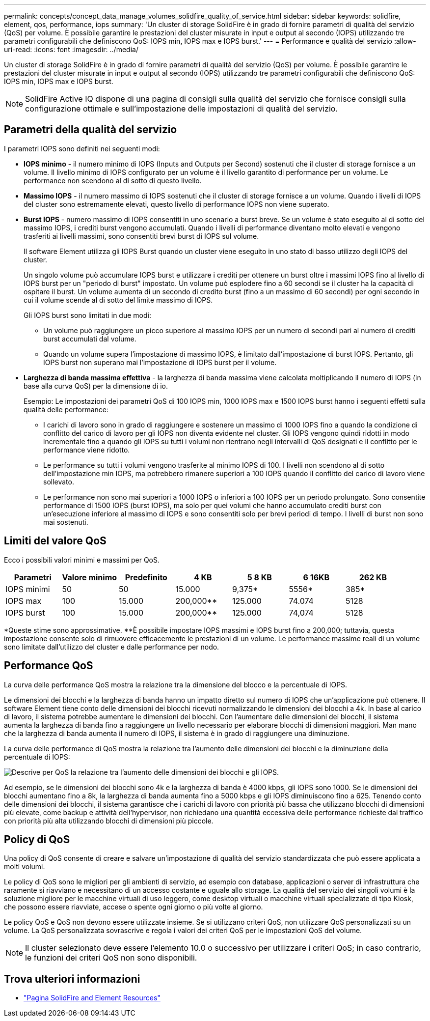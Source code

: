 ---
permalink: concepts/concept_data_manage_volumes_solidfire_quality_of_service.html 
sidebar: sidebar 
keywords: solidfire, element, qos, performance, iops 
summary: 'Un cluster di storage SolidFire è in grado di fornire parametri di qualità del servizio (QoS) per volume. È possibile garantire le prestazioni del cluster misurate in input e output al secondo (IOPS) utilizzando tre parametri configurabili che definiscono QoS: IOPS min, IOPS max e IOPS burst.' 
---
= Performance e qualità del servizio
:allow-uri-read: 
:icons: font
:imagesdir: ../media/


[role="lead"]
Un cluster di storage SolidFire è in grado di fornire parametri di qualità del servizio (QoS) per volume. È possibile garantire le prestazioni del cluster misurate in input e output al secondo (IOPS) utilizzando tre parametri configurabili che definiscono QoS: IOPS min, IOPS max e IOPS burst.


NOTE: SolidFire Active IQ dispone di una pagina di consigli sulla qualità del servizio che fornisce consigli sulla configurazione ottimale e sull'impostazione delle impostazioni di qualità del servizio.



== Parametri della qualità del servizio

I parametri IOPS sono definiti nei seguenti modi:

* *IOPS minimo* - il numero minimo di IOPS (Inputs and Outputs per Second) sostenuti che il cluster di storage fornisce a un volume. Il livello minimo di IOPS configurato per un volume è il livello garantito di performance per un volume. Le performance non scendono al di sotto di questo livello.
* *Massimo IOPS* - il numero massimo di IOPS sostenuti che il cluster di storage fornisce a un volume. Quando i livelli di IOPS del cluster sono estremamente elevati, questo livello di performance IOPS non viene superato.
* *Burst IOPS* - numero massimo di IOPS consentiti in uno scenario a burst breve. Se un volume è stato eseguito al di sotto del massimo IOPS, i crediti burst vengono accumulati. Quando i livelli di performance diventano molto elevati e vengono trasferiti ai livelli massimi, sono consentiti brevi burst di IOPS sul volume.
+
Il software Element utilizza gli IOPS Burst quando un cluster viene eseguito in uno stato di basso utilizzo degli IOPS del cluster.

+
Un singolo volume può accumulare IOPS burst e utilizzare i crediti per ottenere un burst oltre i massimi IOPS fino al livello di IOPS burst per un "periodo di burst" impostato. Un volume può esplodere fino a 60 secondi se il cluster ha la capacità di ospitare il burst. Un volume aumenta di un secondo di credito burst (fino a un massimo di 60 secondi) per ogni secondo in cui il volume scende al di sotto del limite massimo di IOPS.

+
Gli IOPS burst sono limitati in due modi:

+
** Un volume può raggiungere un picco superiore al massimo IOPS per un numero di secondi pari al numero di crediti burst accumulati dal volume.
** Quando un volume supera l'impostazione di massimo IOPS, è limitato dall'impostazione di burst IOPS. Pertanto, gli IOPS burst non superano mai l'impostazione di IOPS burst per il volume.


* *Larghezza di banda massima effettiva* - la larghezza di banda massima viene calcolata moltiplicando il numero di IOPS (in base alla curva QoS) per la dimensione di io.
+
Esempio: Le impostazioni dei parametri QoS di 100 IOPS min, 1000 IOPS max e 1500 IOPS burst hanno i seguenti effetti sulla qualità delle performance:

+
** I carichi di lavoro sono in grado di raggiungere e sostenere un massimo di 1000 IOPS fino a quando la condizione di conflitto del carico di lavoro per gli IOPS non diventa evidente nel cluster. Gli IOPS vengono quindi ridotti in modo incrementale fino a quando gli IOPS su tutti i volumi non rientrano negli intervalli di QoS designati e il conflitto per le performance viene ridotto.
** Le performance su tutti i volumi vengono trasferite al minimo IOPS di 100. I livelli non scendono al di sotto dell'impostazione min IOPS, ma potrebbero rimanere superiori a 100 IOPS quando il conflitto del carico di lavoro viene sollevato.
** Le performance non sono mai superiori a 1000 IOPS o inferiori a 100 IOPS per un periodo prolungato. Sono consentite performance di 1500 IOPS (burst IOPS), ma solo per quei volumi che hanno accumulato crediti burst con un'esecuzione inferiore al massimo di IOPS e sono consentiti solo per brevi periodi di tempo. I livelli di burst non sono mai sostenuti.






== Limiti del valore QoS

Ecco i possibili valori minimi e massimi per QoS.

[cols="7*"]
|===
| Parametri | Valore minimo | Predefinito | 4 KB | 5 8 KB | 6 16KB | 262 KB 


| IOPS minimi | 50 | 50 | 15.000 | 9,375* | 5556* | 385* 


| IOPS max | 100 | 15.000 | 200,000** | 125.000 | 74.074 | 5128 


| IOPS burst | 100 | 15.000 | 200,000** | 125.000 | 74,074 | 5128 
|===
*Queste stime sono approssimative.
**È possibile impostare IOPS massimi e IOPS burst fino a 200,000; tuttavia, questa impostazione consente solo di rimuovere efficacemente le prestazioni di un volume. Le performance massime reali di un volume sono limitate dall'utilizzo del cluster e dalle performance per nodo.



== Performance QoS

La curva delle performance QoS mostra la relazione tra la dimensione del blocco e la percentuale di IOPS.

Le dimensioni dei blocchi e la larghezza di banda hanno un impatto diretto sul numero di IOPS che un'applicazione può ottenere. Il software Element tiene conto delle dimensioni dei blocchi ricevuti normalizzando le dimensioni dei blocchi a 4k. In base al carico di lavoro, il sistema potrebbe aumentare le dimensioni dei blocchi. Con l'aumentare delle dimensioni dei blocchi, il sistema aumenta la larghezza di banda fino a raggiungere un livello necessario per elaborare blocchi di dimensioni maggiori. Man mano che la larghezza di banda aumenta il numero di IOPS, il sistema è in grado di raggiungere una diminuzione.

La curva delle performance di QoS mostra la relazione tra l'aumento delle dimensioni dei blocchi e la diminuzione della percentuale di IOPS:

image::../media/solidfire_qos_performance_curve.png[Descrive per QoS la relazione tra l'aumento delle dimensioni dei blocchi e gli IOPS.]

Ad esempio, se le dimensioni dei blocchi sono 4k e la larghezza di banda è 4000 kbps, gli IOPS sono 1000. Se le dimensioni dei blocchi aumentano fino a 8k, la larghezza di banda aumenta fino a 5000 kbps e gli IOPS diminuiscono fino a 625. Tenendo conto delle dimensioni dei blocchi, il sistema garantisce che i carichi di lavoro con priorità più bassa che utilizzano blocchi di dimensioni più elevate, come backup e attività dell'hypervisor, non richiedano una quantità eccessiva delle performance richieste dal traffico con priorità più alta utilizzando blocchi di dimensioni più piccole.



== Policy di QoS

Una policy di QoS consente di creare e salvare un'impostazione di qualità del servizio standardizzata che può essere applicata a molti volumi.

Le policy di QoS sono le migliori per gli ambienti di servizio, ad esempio con database, applicazioni o server di infrastruttura che raramente si riavviano e necessitano di un accesso costante e uguale allo storage. La qualità del servizio dei singoli volumi è la soluzione migliore per le macchine virtuali di uso leggero, come desktop virtuali o macchine virtuali specializzate di tipo Kiosk, che possono essere riavviate, accese o spente ogni giorno o più volte al giorno.

Le policy QoS e QoS non devono essere utilizzate insieme. Se si utilizzano criteri QoS, non utilizzare QoS personalizzati su un volume. La QoS personalizzata sovrascrive e regola i valori dei criteri QoS per le impostazioni QoS del volume.


NOTE: Il cluster selezionato deve essere l'elemento 10.0 o successivo per utilizzare i criteri QoS; in caso contrario, le funzioni dei criteri QoS non sono disponibili.



== Trova ulteriori informazioni

* https://www.netapp.com/data-storage/solidfire/documentation["Pagina SolidFire and Element Resources"^]

